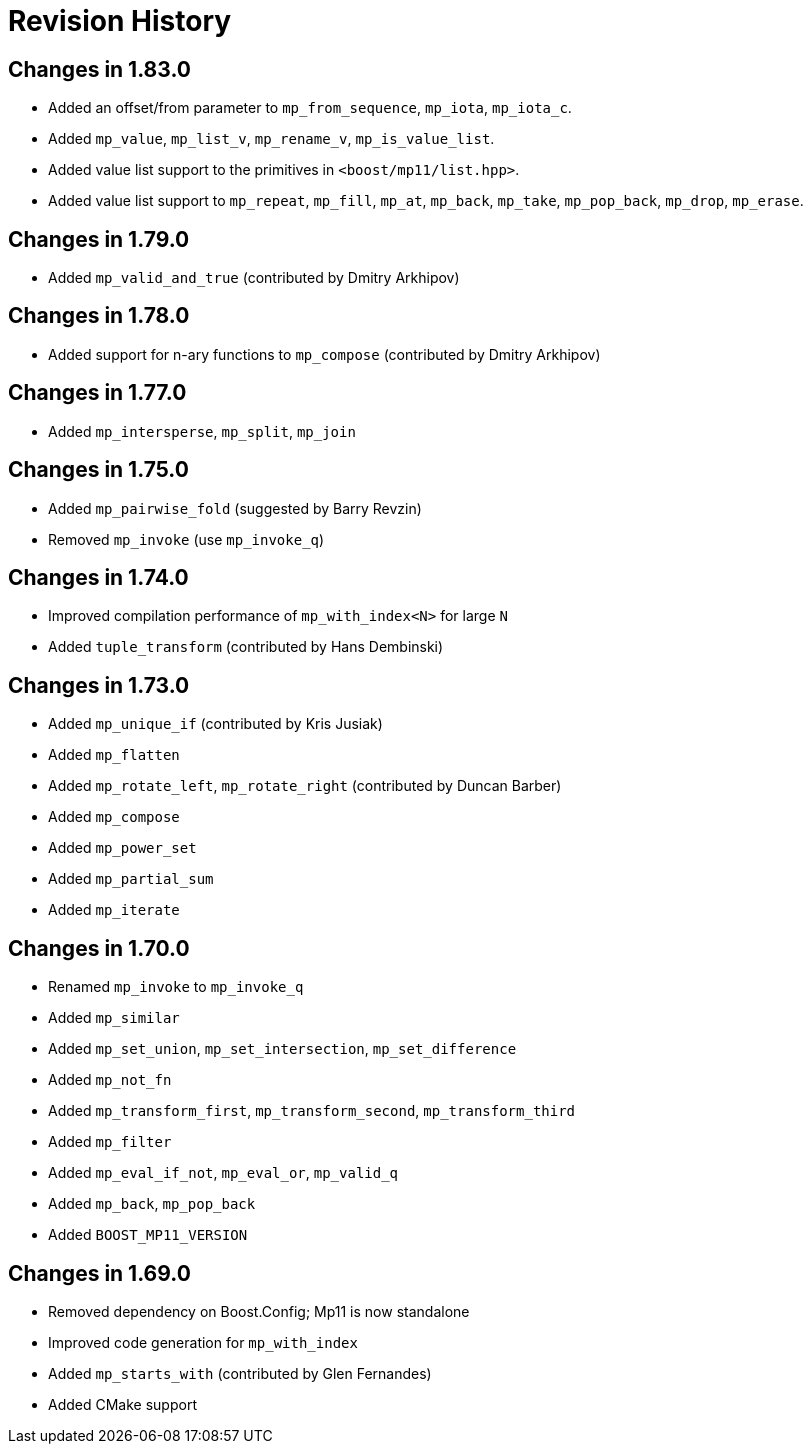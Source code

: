 ////
Copyright 2019-2020 Peter Dimov

Distributed under the Boost Software License, Version 1.0.

See accompanying file LICENSE_1_0.txt or copy at
http://www.boost.org/LICENSE_1_0.txt
////

[#changelog]
# Revision History

## Changes in 1.83.0

* Added an offset/from parameter to `mp_from_sequence`, `mp_iota`, `mp_iota_c`.
* Added `mp_value`, `mp_list_v`, `mp_rename_v`, `mp_is_value_list`.
* Added value list support to the primitives in `<boost/mp11/list.hpp>`.
* Added value list support to `mp_repeat`, `mp_fill`, `mp_at`, `mp_back`, `mp_take`, `mp_pop_back`, `mp_drop`, `mp_erase`.

## Changes in 1.79.0

* Added `mp_valid_and_true` (contributed by Dmitry Arkhipov)

## Changes in 1.78.0

* Added support for n-ary functions to `mp_compose` (contributed by Dmitry Arkhipov)

## Changes in 1.77.0

* Added `mp_intersperse`, `mp_split`, `mp_join`

## Changes in 1.75.0

* Added `mp_pairwise_fold` (suggested by Barry Revzin)
* Removed `mp_invoke` (use `mp_invoke_q`)

## Changes in 1.74.0

* Improved compilation performance of `mp_with_index<N>` for large `N`
* Added `tuple_transform` (contributed by Hans Dembinski)

## Changes in 1.73.0

* Added `mp_unique_if` (contributed by Kris Jusiak)
* Added `mp_flatten`
* Added `mp_rotate_left`, `mp_rotate_right` (contributed by Duncan Barber)
* Added `mp_compose`
* Added `mp_power_set`
* Added `mp_partial_sum`
* Added `mp_iterate`

## Changes in 1.70.0

* Renamed `mp_invoke` to `mp_invoke_q`
* Added `mp_similar`
* Added `mp_set_union`, `mp_set_intersection`, `mp_set_difference`
* Added `mp_not_fn`
* Added `mp_transform_first`, `mp_transform_second`, `mp_transform_third`
* Added `mp_filter`
* Added `mp_eval_if_not`, `mp_eval_or`, `mp_valid_q`
* Added `mp_back`, `mp_pop_back`
* Added `BOOST_MP11_VERSION`

## Changes in 1.69.0

* Removed dependency on Boost.Config; Mp11 is now standalone
* Improved code generation for `mp_with_index`
* Added `mp_starts_with` (contributed by Glen Fernandes)
* Added CMake support
